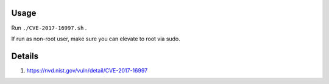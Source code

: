 Usage
=====

Run ``./CVE-2017-16997.sh`` .

If run as non-root user, make sure you can elevate to root via sudo.

Details
=======

1. https://nvd.nist.gov/vuln/detail/CVE-2017-16997
